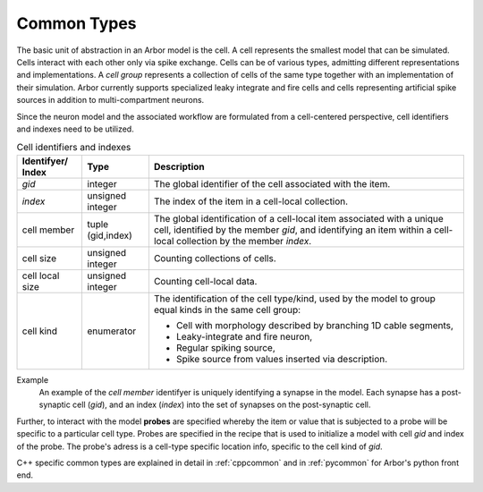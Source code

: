 .. _modelcommon:

Common Types
=================

The basic unit of abstraction in an Arbor model is the cell.
A cell represents the smallest model that can be simulated.
Cells interact with each other only via spike exchange.
Cells can be of various types, admitting different representations and implementations.
A *cell group* represents a collection of cells of the same type together with an implementation of their simulation.
Arbor currently supports specialized leaky integrate and fire cells and cells representing artificial spike sources in addition to multi-compartment neurons.

Since the neuron model and the associated workflow are formulated from a cell-centered perspective, cell identifiers and indexes need to be utilized.

.. table:: Cell identifiers and indexes

    ========================  ======================  ===========================================================
    Identifyer/ Index         Type                    Description
    ========================  ======================  ===========================================================
    `gid`                     integer                 The global identifier of the cell associated with the item.
    `index`                   unsigned integer        The index of the item in a cell-local collection.
    cell member               tuple (gid,index)       The global identification of a cell-local item
                                                      associated with a unique cell, identified by the member `gid`,
                                                      and identifying an item within a cell-local collection by the member `index`.
    cell size                 unsigned integer        Counting collections of cells.
    cell local size           unsigned integer        Counting cell-local data.
    cell kind                 enumerator              The identification of the cell type/kind,
                                                      used by the model to group equal kinds in the same cell group:

                                                      - Cell with morphology described by branching 1D cable segments,
                                                      - Leaky-integrate and fire neuron,
                                                      - Regular spiking source,
                                                      - Spike source from values inserted via description.
    ========================  ======================  ===========================================================

Example
    An example of the `cell member` identifyer is uniquely identifying a synapse in the model.
    Each synapse has a post-synaptic cell (`gid`), and an index (`index`) into the set of synapses on the post-synaptic cell.


Further, to interact with the model **probes** are specified whereby the item or value that is subjected to a probe will be specific to a particular cell type.
Probes are specified in the recipe that is used to initialize a model with cell `gid` and index of the probe.
The probe's adress is a cell-type specific location info, specific to the cell kind of `gid`.




C++ specific common types are explained in detail in :ref:`cppcommon` and in :ref:`pycommon` for Arbor's python front end.
